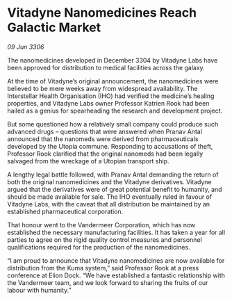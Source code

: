 * Vitadyne Nanomedicines Reach Galactic Market

/09 Jun 3306/

The nanomedicines developed in December 3304 by Vitadyne Labs have been approved for distribution to medical facilities across the galaxy. 

At the time of Vitadyne’s original announcement, the nanomedicines were believed to be mere weeks away from widespread availability. The Interstellar Health Organisation (IHO) had verified the medicine’s healing properties, and Vitadyne Labs owner Professor Katrien Rook had been hailed as a genius for spearheading the research and development project.  

But some questioned how a relatively small company could produce such advanced drugs – questions that were answered when Pranav Antal announced that the nanomeds were derived from pharmaceuticals developed by the Utopia commune. Responding to accusations of theft, Professor Rook clarified that the original nanomeds had been legally salvaged from the wreckage of a Utopian transport ship. 

A lengthy legal battle followed, with Pranav Antal demanding the return of both the original nanomedicines and the Vitadyne derivatives. Vitadyne argued that the derivatives were of great potential benefit to humanity, and should be made available for sale. The IHO eventually ruled in favour of Vitadyne Labs, with the caveat that all distribution be maintained by an established pharmaceutical corporation.  

That honour went to the Vandermeer Corporation, which has now established the necessary manufacturing facilities. It has taken a year for all parties to agree on the rigid quality control measures and personnel qualifications required for the production of the nanomedicines. 

“I am proud to announce that Vitadyne nanomedicines are now available for distribution from the Kuma system,” said Professor Rook at a press conference at Elion Dock. “We have established a fantastic relationship with the Vandermeer team, and we look forward to sharing the fruits of our labour with humanity.”